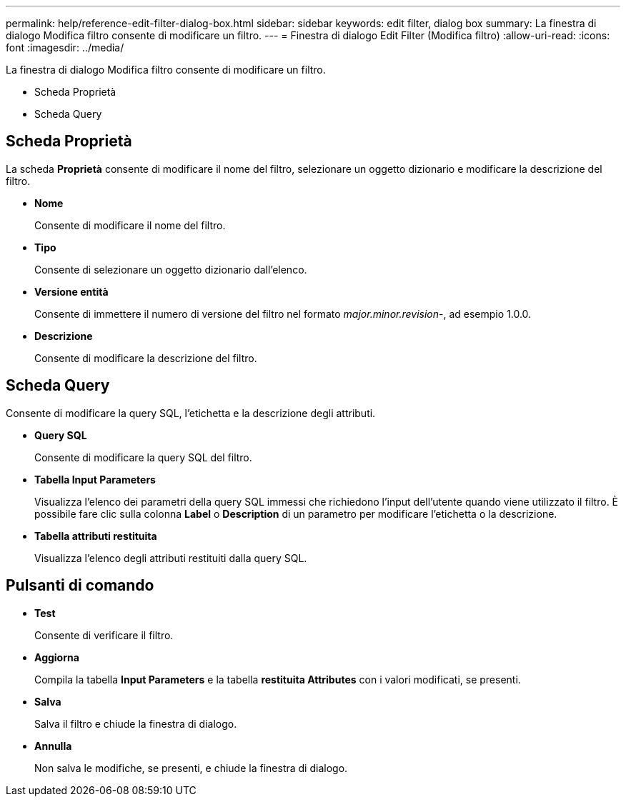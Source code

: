 ---
permalink: help/reference-edit-filter-dialog-box.html 
sidebar: sidebar 
keywords: edit filter, dialog box 
summary: La finestra di dialogo Modifica filtro consente di modificare un filtro. 
---
= Finestra di dialogo Edit Filter (Modifica filtro)
:allow-uri-read: 
:icons: font
:imagesdir: ../media/


[role="lead"]
La finestra di dialogo Modifica filtro consente di modificare un filtro.

* Scheda Proprietà
* Scheda Query




== Scheda Proprietà

La scheda *Proprietà* consente di modificare il nome del filtro, selezionare un oggetto dizionario e modificare la descrizione del filtro.

* *Nome*
+
Consente di modificare il nome del filtro.

* *Tipo*
+
Consente di selezionare un oggetto dizionario dall'elenco.

* *Versione entità*
+
Consente di immettere il numero di versione del filtro nel formato _major.minor.revision_-, ad esempio 1.0.0.

* *Descrizione*
+
Consente di modificare la descrizione del filtro.





== Scheda Query

Consente di modificare la query SQL, l'etichetta e la descrizione degli attributi.

* *Query SQL*
+
Consente di modificare la query SQL del filtro.

* *Tabella Input Parameters*
+
Visualizza l'elenco dei parametri della query SQL immessi che richiedono l'input dell'utente quando viene utilizzato il filtro. È possibile fare clic sulla colonna *Label* o *Description* di un parametro per modificare l'etichetta o la descrizione.

* *Tabella attributi restituita*
+
Visualizza l'elenco degli attributi restituiti dalla query SQL.





== Pulsanti di comando

* *Test*
+
Consente di verificare il filtro.

* *Aggiorna*
+
Compila la tabella *Input Parameters* e la tabella *restituita Attributes* con i valori modificati, se presenti.

* *Salva*
+
Salva il filtro e chiude la finestra di dialogo.

* *Annulla*
+
Non salva le modifiche, se presenti, e chiude la finestra di dialogo.


